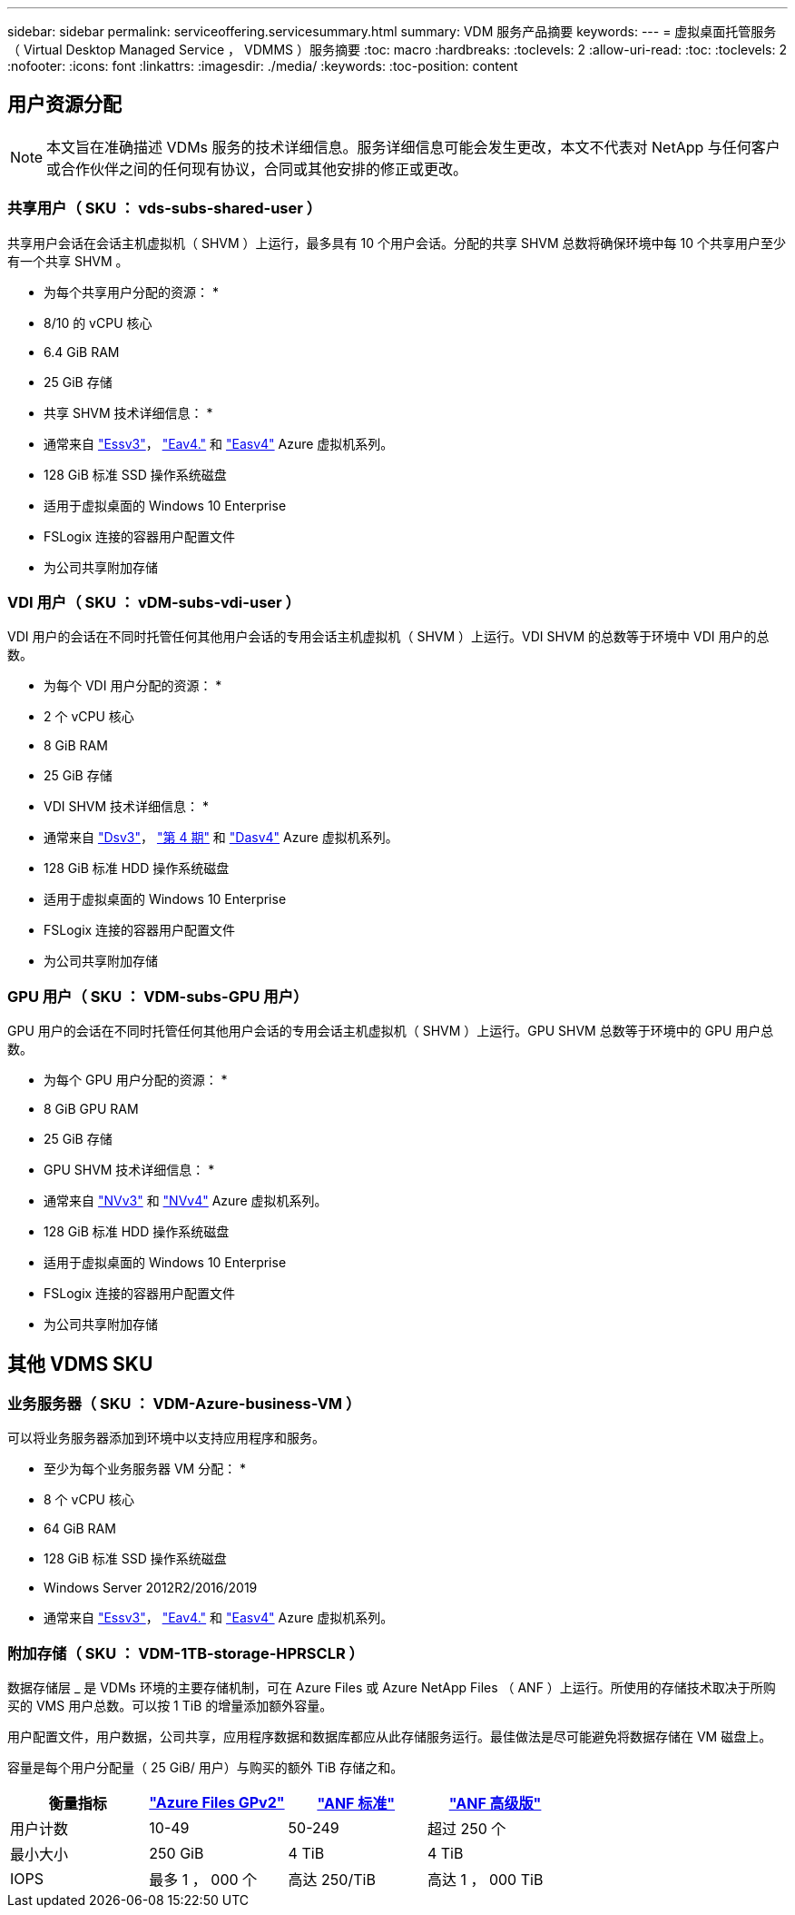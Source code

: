 ---
sidebar: sidebar 
permalink: serviceoffering.servicesummary.html 
summary: VDM 服务产品摘要 
keywords:  
---
= 虚拟桌面托管服务（ Virtual Desktop Managed Service ， VDMMS ）服务摘要
:toc: macro
:hardbreaks:
:toclevels: 2
:allow-uri-read: 
:toc: 
:toclevels: 2
:nofooter: 
:icons: font
:linkattrs: 
:imagesdir: ./media/
:keywords: 
:toc-position: content




== 用户资源分配


NOTE: 本文旨在准确描述 VDMs 服务的技术详细信息。服务详细信息可能会发生更改，本文不代表对 NetApp 与任何客户或合作伙伴之间的任何现有协议，合同或其他安排的修正或更改。



=== 共享用户（ SKU ： vds-subs-shared-user ）

共享用户会话在会话主机虚拟机（ SHVM ）上运行，最多具有 10 个用户会话。分配的共享 SHVM 总数将确保环境中每 10 个共享用户至少有一个共享 SHVM 。

* 为每个共享用户分配的资源： *

* 8/10 的 vCPU 核心
* 6.4 GiB RAM
* 25 GiB 存储


* 共享 SHVM 技术详细信息： *

* 通常来自 link:https://docs.microsoft.com/en-us/azure/virtual-machines/ev3-esv3-series["Essv3"]， link:https://docs.microsoft.com/en-us/azure/virtual-machines/ev4-esv4-series["Eav4."] 和 link:https://docs.microsoft.com/en-us/azure/virtual-machines/eav4-easv4-series["Easv4"] Azure 虚拟机系列。
* 128 GiB 标准 SSD 操作系统磁盘
* 适用于虚拟桌面的 Windows 10 Enterprise
* FSLogix 连接的容器用户配置文件
* 为公司共享附加存储




=== VDI 用户（ SKU ： vDM-subs-vdi-user ）

VDI 用户的会话在不同时托管任何其他用户会话的专用会话主机虚拟机（ SHVM ）上运行。VDI SHVM 的总数等于环境中 VDI 用户的总数。

* 为每个 VDI 用户分配的资源： *

* 2 个 vCPU 核心
* 8 GiB RAM
* 25 GiB 存储


* VDI SHVM 技术详细信息： *

* 通常来自 link:https://docs.microsoft.com/en-us/azure/virtual-machines/dv3-dsv3-series["Dsv3"]， link:https://docs.microsoft.com/en-us/azure/virtual-machines/dv4-dsv4-series["第 4 期"] 和 link:https://docs.microsoft.com/en-us/azure/virtual-machines/dav4-dasv4-series["Dasv4"] Azure 虚拟机系列。
* 128 GiB 标准 HDD 操作系统磁盘
* 适用于虚拟桌面的 Windows 10 Enterprise
* FSLogix 连接的容器用户配置文件
* 为公司共享附加存储




=== GPU 用户（ SKU ： VDM-subs-GPU 用户）

GPU 用户的会话在不同时托管任何其他用户会话的专用会话主机虚拟机（ SHVM ）上运行。GPU SHVM 总数等于环境中的 GPU 用户总数。

* 为每个 GPU 用户分配的资源： *

* 8 GiB GPU RAM
* 25 GiB 存储


* GPU SHVM 技术详细信息： *

* 通常来自 link:https://docs.microsoft.com/en-us/azure/virtual-machines/nvv3-series["NVv3"] 和 link:https://docs.microsoft.com/en-us/azure/virtual-machines/nvv4-series["NVv4"] Azure 虚拟机系列。
* 128 GiB 标准 HDD 操作系统磁盘
* 适用于虚拟桌面的 Windows 10 Enterprise
* FSLogix 连接的容器用户配置文件
* 为公司共享附加存储




== 其他 VDMS SKU



=== 业务服务器（ SKU ： VDM-Azure-business-VM ）

可以将业务服务器添加到环境中以支持应用程序和服务。

* 至少为每个业务服务器 VM 分配： *

* 8 个 vCPU 核心
* 64 GiB RAM
* 128 GiB 标准 SSD 操作系统磁盘
* Windows Server 2012R2/2016/2019
* 通常来自 link:https://docs.microsoft.com/en-us/azure/virtual-machines/ev3-esv3-series["Essv3"]， link:https://docs.microsoft.com/en-us/azure/virtual-machines/ev4-esv4-series["Eav4."] 和 link:https://docs.microsoft.com/en-us/azure/virtual-machines/eav4-easv4-series["Easv4"] Azure 虚拟机系列。




=== 附加存储（ SKU ： VDM-1TB-storage-HPRSCLR ）

数据存储层 _ 是 VDMs 环境的主要存储机制，可在 Azure Files 或 Azure NetApp Files （ ANF ）上运行。所使用的存储技术取决于所购买的 VMS 用户总数。可以按 1 TiB 的增量添加额外容量。

用户配置文件，用户数据，公司共享，应用程序数据和数据库都应从此存储服务运行。最佳做法是尽可能避免将数据存储在 VM 磁盘上。

容量是每个用户分配量（ 25 GiB/ 用户）与购买的额外 TiB 存储之和。

|===
| 衡量指标 | link:https://docs.microsoft.com/en-us/azure/storage/files/storage-files-scale-targets#storage-account-scale-targets["Azure Files GPv2"] | link:https://docs.microsoft.com/en-us/azure/azure-netapp-files/azure-netapp-files-service-levels["ANF 标准"] | link:https://docs.microsoft.com/en-us/azure/azure-netapp-files/azure-netapp-files-service-levels["ANF 高级版"] 


| 用户计数 | 10-49 | 50-249 | 超过 250 个 


| 最小大小 | 250 GiB | 4 TiB | 4 TiB 


| IOPS | 最多 1 ， 000 个 | 高达 250/TiB | 高达 1 ， 000 TiB 
|===
